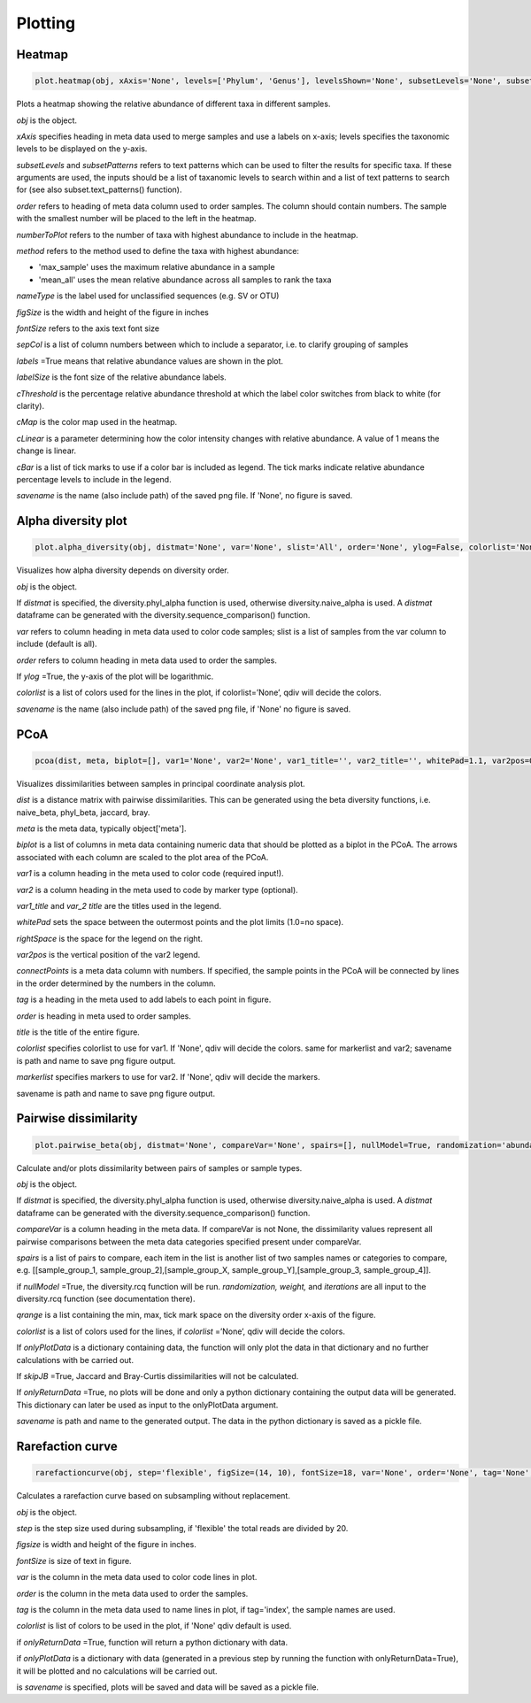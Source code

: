 Plotting
********

Heatmap
#######

.. code-block:: python

   plot.heatmap(obj, xAxis='None', levels=['Phylum', 'Genus'], levelsShown='None', subsetLevels='None', subsetPatterns='None', order='None', numberToPlot=20, method='max_sample', nameType='SV', figSize=(14, 10), fontSize=15, sepCol = [], labels=True, labelSize=10, cThreshold=8, cMap='Reds', cLinear=0.5, cBar=[], savename='None')

Plots a heatmap showing the relative abundance of different taxa in different samples.

*obj* is the object. 

*xAxis* specifies heading in meta data used to merge samples and use a labels on x-axis; levels specifies the taxonomic levels to be displayed on the y-axis.

*subsetLevels* and *subsetPatterns* refers to text patterns which can be used to filter the results for specific taxa.
If these arguments are used, the inputs should be a list of taxanomic levels to search within and a list of text patterns to search for (see also subset.text_patterns() function).

*order* refers to heading of meta data column used to order samples. The column should contain numbers.
The sample with the smallest number will be placed to the left in the heatmap.

*numberToPlot* refers to the number of taxa with highest abundance to include in the heatmap. 

*method* refers to the method used to define the taxa with highest abundance: 

- 'max_sample' uses the maximum relative abundance in a sample
- 'mean_all' uses the mean relative abundance across all samples to rank the taxa

*nameType* is the label used for unclassified sequences (e.g. SV or OTU) 

*figSize* is the width and height of the figure in inches

*fontSize* refers to the axis text font size

*sepCol* is a list of column numbers between which to include a separator, i.e. to clarify grouping of samples 

*labels* =True means that relative abundance values are shown in the plot. 

*labelSize* is the font size of the relative abundance labels.

*cThreshold* is the percentage relative abundance threshold at which the label color switches from black to white (for clarity). 

*cMap* is the color map used in the heatmap.

*cLinear* is a parameter determining how the color intensity changes with relative abundance. A value of 1 means the change is linear.

*cBar* is a list of tick marks to use if a color bar is included as legend. The tick marks indicate relative abundance percentage levels to include in the legend. 

*savename* is the name (also include path) of the saved png file. If 'None', no figure is saved.

Alpha diversity plot
####################

.. code-block:: python

   plot.alpha_diversity(obj, distmat='None', var='None', slist='All', order='None', ylog=False, colorlist='None', savename='None')

Visualizes how alpha diversity depends on diversity order.

*obj* is the object. 

If *distmat* is specified, the diversity.phyl_alpha function is used, otherwise diversity.naive_alpha is used. A *distmat* dataframe can be generated with the diversity.sequence_comparison() function.

*var* refers to column heading in meta data used to color code samples; slist is a list of samples from the var column to include (default is all).

*order* refers to column heading in meta data used to order the samples. 

If *ylog* =True, the y-axis of the plot will be logarithmic.

*colorlist* is a list of colors used for the lines in the plot, if colorlist=’None’, qdiv will decide the colors. 

*savename* is the name (also include path) of the saved png file, if 'None' no figure is saved.

PCoA
####################

.. code-block:: python

   pcoa(dist, meta, biplot=[], var1='None', var2='None', var1_title='', var2_title='', whitePad=1.1, var2pos=0.4, tag='None', order='None', title='', connectPoints='None', figSize=(10, 14), fontSize=18, markerSize=100, markerscale=1.1, hideAxisValues=False, showLegend=True, colorlist='None', markerlist='None', savename='None')

Visualizes dissimilarities between samples in principal coordinate analysis plot.

*dist* is a distance matrix with pairwise dissimilarities. This can be generated using the beta diversity functions, i.e. naive_beta, phyl_beta, jaccard, bray.

*meta* is the meta data, typically object['meta'].

*biplot* is a list of columns in meta data containing numeric data that should be plotted as a biplot in the PCoA. The arrows associated with each column are scaled to the plot area of the PCoA.

*var1* is a column heading in the meta used to color code (required input!).

*var2* is a column heading in the meta used to code by marker type (optional). 

*var1_title* and *var_2 title* are the titles used in the legend.

*whitePad* sets the space between the outermost points and the plot limits (1.0=no space).

*rightSpace* is the space for the legend on the right.

*var2pos* is the vertical position of the var2 legend.

*connectPoints* is a meta data column with numbers. If specified, the sample points in the PCoA will be connected by lines in the order determined by the numbers in the column.

*tag* is a heading in the meta used to add labels to each point in figure.

*order* is heading in meta used to order samples.

*title* is the title of the entire figure.

*colorlist* specifies colorlist to use for var1. If 'None', qdiv will decide the colors. same for markerlist and var2; savename is path and name to save png figure output.

*markerlist* specifies markers to use for var2. If 'None', qdiv will decide the markers. 

savename is path and name to save png figure output.

Pairwise dissimilarity
######################

.. code-block:: python

   plot.pairwise_beta(obj, distmat='None', compareVar='None', spairs=[], nullModel=True, randomization='abundance', weight=0, iterations=10, qrange=[0, 2, 0.5], colorlist='None', onlyPlotData='None', skipJB=False, onlyReturnData=False, savename='None')

Calculate and/or plots dissimilarity between pairs of samples or sample types.

*obj* is the object. 

If *distmat* is specified, the diversity.phyl_alpha function is used, otherwise diversity.naive_alpha is used. A *distmat* dataframe can be generated with the diversity.sequence_comparison() function.

*compareVar* is a column heading in the meta data. If compareVar is not None, the dissimilarity values represent all pairwise comparisons 
between the meta data categories specified present under compareVar. 

*spairs* is a list of pairs to compare, each item in the list is another list of two samples names or categories to compare, e.g. [[sample_group_1, sample_group_2],[sample_group_X, sample_group_Y],[sample_group_3, sample_group_4]]. 

if *nullModel* =True, the diversity.rcq function will be run. *randomization,* *weight,* and *iterations* are all input to the diversity.rcq function (see documentation there).

*qrange* is a list containing the min, max, tick mark space on the diversity order x-axis of the figure.

*colorlist* is a list of colors used for the lines, if *colorlist* =’None’, qdiv will decide the colors.

If *onlyPlotData* is a dictionary containing data, the function will only plot the data in that dictionary and no further calculations with be carried out.

If *skipJB* =True, Jaccard and Bray-Curtis dissimilarities will not be calculated. 

If *onlyReturnData* =True, no plots will be done and only a python dictionary containing the output data will be generated. This dictionary can later be used as input to the onlyPlotData argument. 

*savename* is path and name to the generated output. The data in the python dictionary is saved as a pickle file.

Rarefaction curve
#################

.. code-block:: python

   rarefactioncurve(obj, step='flexible', figSize=(14, 10), fontSize=18, var='None', order='None', tag='None', colorlist='None', onlyReturnData=False, onlyPlotData='None', savename='None')

Calculates a rarefaction curve based on subsampling without replacement.

*obj* is the object. 

*step* is the step size used during subsampling, if 'flexible' the total reads are divided by 20.

*figsize* is width and height of the figure in inches.

*fontSize* is size of text in figure.

*var* is the column in the meta data used to color code lines in plot.

*order* is the column in the meta data used to order the samples.

*tag* is the column in the meta data used to name lines in plot, if tag='index', the sample names are used.

*colorlist* is list of colors to be used in the plot, if 'None' qdiv default is used.

if *onlyReturnData* =True, function will return a python dictionary with data.

if *onlyPlotData* is a dictionary with data (generated in a previous step by running the function with onlyReturnData=True), it will be plotted and no calculations will be carried out.

is *savename* is specified, plots will be saved and data will be saved as a pickle file.
